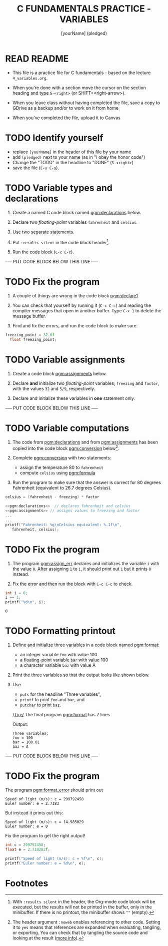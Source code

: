 #+TITLE: C FUNDAMENTALS PRACTICE - VARIABLES
#+AUTHOR: [yourName] (pledged)
#+PROPERTY: header-args:C :main yes :includes <stdio.h> :results output :exports both :comments both
* READ README

  - This file is a practice file for C fundamentals - based on the
    lecture ~4_variables.org~. 

  - When you're done with a section move the cursor on the section
    heading and type ~S-<right>~ (or SHIFT+<right-arrow>).

  - When you leave class without having completed the file, save a
    copy to GDrive as a backup and/or to work on it from home

  - When you've completed the file, upload it to Canvas
    
* TODO Identify yourself

  - replace ~[yourName]~ in the header of this file by your name
  - add ~(pledged)~ next to your name (as in "I obey the honor code")
  - Change the "TODO" in the headline to "DONE" (~S-<right>~)
  - save the file (~C-x C-s~). 

* TODO Variable types and declarations

  1) Create a named C code block named [[pgm:declarations]] below.

  2) Declare two /floating-point/ variables ~fahrenheit~ and ~celsius~.

  3) Use two separate statements.

  4) Put ~:results silent~ in the code block header[fn:1].

  5) Run the code block (~C-c C-c~).

  ----- PUT CODE BLOCK BELOW THIS LINE -----

* TODO Fix the program

  1) A couple of things are wrong in the code block [[pgm:declare1]].

  2) You can check that yourself by running it (~C-c C-c~) and reading
     the compiler messages that open in another buffer. Type ~C-x 1~ to
     delete the message buffer.

  3) Find and fix the errors, and run the code block to make sure.

  #+name: pgm:declare1
  #+begin_src C :results silent
    freezing_point = 32.0f
      float freezing_point;
   #+end_src

* TODO Variable assignments

  1) Create a code block [[pgm:assignments]] below.

  2) Declare *and* initialize two /floating-point/ variables, ~freezing~ and
     ~factor~, with the values ~32~ and ~5/9~, respectively.

  3) Declare and initialize these variables in *one* statement only.

  ----- PUT CODE BLOCK BELOW THIS LINE -----

* TODO Variable computations

  1) The code from [[pgm:declarations]] and from [[pgm:assignments]] has
     been copied into the code block [[pgm:conversion]] below[fn:2].

  2) Complete [[pgm:conversion]] with two statements:
     - assign the temperature 80 to ~fahrenheit~
     - compute ~celsius~ using [[pgm:formula]]

  3) Run the program to make sure that the answer is correct for 80
     degrees Fahrenheit (equivalent to 26.7 degrees Celsius).

  #+name: pgm:formula
  #+begin_src C
    celsius = (fahrenheit - freezing) * factor
  #+end_src
       
  #+name: pgm:conversion
  #+begin_src C :noweb yes
    <<pgm:declarations>>  // declares fahrenheit and celsius
    <<pgm:assignments>> // assigns values to freezing and factor
    ...
    ...
    printf("Fahrenheit: %g\nCelsius equivalent: %.1f\n", 
	   fahrenheit, celsius);
  #+end_src

* TODO Fix the program

  1) The program [[pgm:assign_err]] declares and initializes the variable
     ~i~ with the value ~0~. After assigning ~1~ to ~i~, it should print out ~1~
     but it prints ~0~ instead.
     
  2) Fix the error and then run the block with ~C-c C-c~ to check.

  #+name: pgm:assign_err
  #+begin_src C
    int i = 0;
    i == 1;
    printf("%d\n", i);
  #+end_src

  #+RESULTS: pgm:assign_err
  : 0

* TODO Formatting printout

  1) Define and initialize three variables in a code block named
     [[pgm:format]]:
     - an integer variable ~foo~ with value 100
     - a floating-point variable ~bar~ with value 100
     - a character variable ~baz~ with value A

  2) Print the three variables so that the output looks like shown below.

  3) Use 
     - ~puts~ for the headline "Three variables",
     - ~printf~ to print ~foo~ and ~bar~, and
     - ~putchar~ to print ~baz~.

     /Tip:/ The final program [[pgm:format]] has 7 lines.

     Output:
     #+begin_example 
     Three variables:
     foo = 100
     bar = 100.01
     baz = A
     #+end_example

  ----- PUT CODE BLOCK BELOW THIS LINE -----
  
* TODO Fix the program

  The program [[pgm:format_error]] should print out

  #+begin_example
    Speed of light (m/s): c = 299792458
    Euler number: e = 2.7183
  #+end_example

  But instead it prints out this:

  #+begin_example
    Speed of light (m/s): c = 14.985029
    Euler number: e = 0
  #+end_example
  
  Fix the program to get the right output!

  #+name: pgm:format_error
  #+begin_src C
    int c = 299792458;
    float e = 2.718282f;

    printf("Speed of light (m/s): c = %f\n", c);
    printf("Euler number: e = %d\n", e);
  #+end_src
  
* Footnotes

[fn:1]With ~:results silent~ in the header, the Org-mode code block will
be executed, but the results will not be printed in the buffer, only
in the minibuffer. If there is no printout, the minibuffer shows ~""~
(empty).

[fn:2]The header argument ~:noweb~ enables referencing to other
code. Setting it to ~yes~ means that references are expanded when
evaluating, tangling, or exporting. You can check that by tangling the
source code and looking at the result ([[https://orgmode.org/manual/Noweb-Reference-Syntax.html][more info]]).
